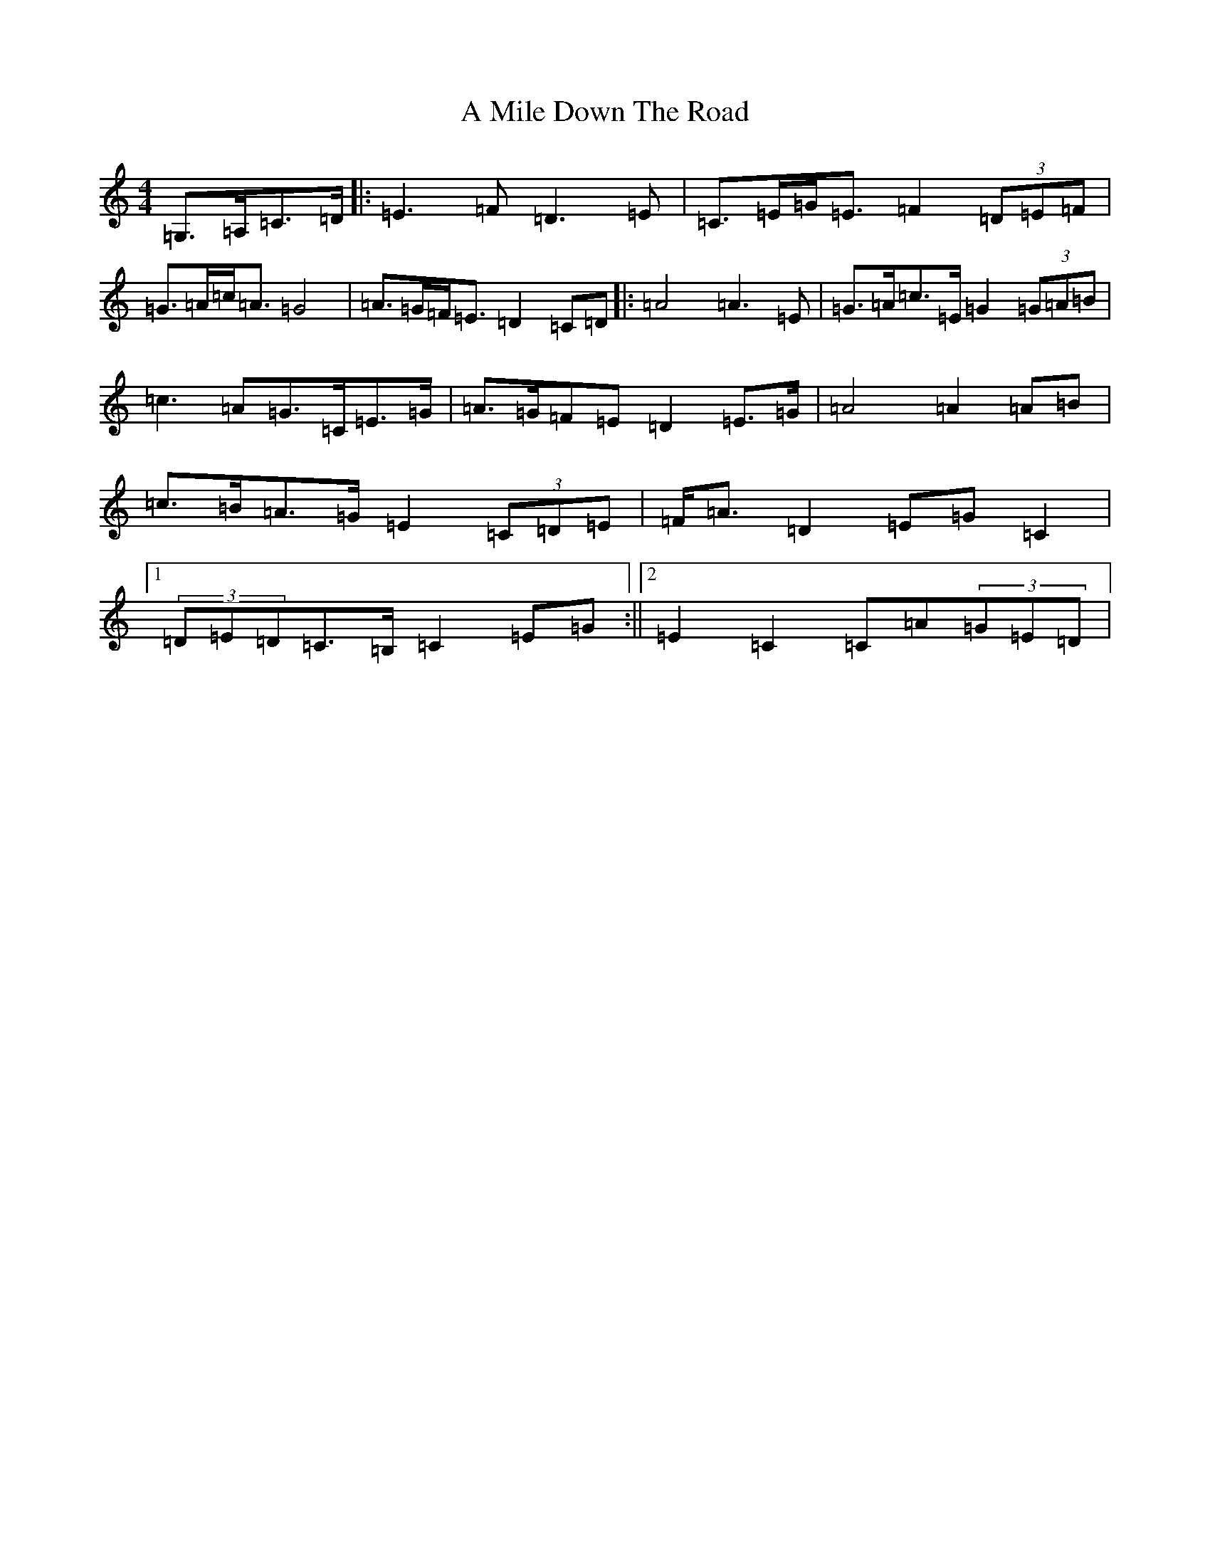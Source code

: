 X: 123
T: A Mile Down The Road
S: https://thesession.org/tunes/4349#setting4349
R: march
M:4/4
L:1/8
K: C Major
=G,>=A,=C>=D|:=E3=F=D3=E|=C>=E=G<=E=F2(3=D=E=F|=G>=A=c<=A=G4|=A>=G=F<=E=D2=C=D|:=A4=A3=E|=G>=A=c>=E=G2(3=G=A=B|=c3-=A=G>=C=E>=G|=A>=G=F=E=D2=E>=G|=A4=A2=A=B|=c>=B=A>=G=E2(3=C=D=E|=F<=A=D2=E=G=C2|1(3=D=E=D=C>=B,=C2=E=G:||2=E2=C2=C=A(3=G=E=D|